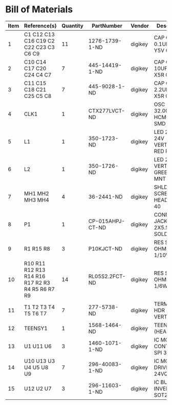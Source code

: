 # Created 2019-02-06 Wed 09:52
* Bill of Materials
#+RESULTS: pcb-parts
| Item | Reference(s)                                     | Quantity | PartNumber       | Vendor  | Description                      |
|------+--------------------------------------------------+----------+------------------+---------+----------------------------------|
|    1 | C1 C12 C13 C16 C19 C2 C22 C23 C3 C6 C9           |       11 | 1276-1739-1-ND   | digikey | CAP CER 0.1UF 25V Y5V 0402       |
|    2 | C10 C14 C17 C20 C24 C4 C7                        |        7 | 445-14419-1-ND   | digikey | CAP CER 10UF 35V X5R 0805        |
|    3 | C11 C15 C18 C21 C25 C5 C8                        |        7 | 445-9028-1-ND    | digikey | CAP CER 2.2UF 35V X5R 0402       |
|    4 | CLK1                                             |        1 | CTX277LVCT-ND    | digikey | OSC XO 32.000MHZ HCMOS TTL SMD   |
|    5 | L1                                               |        1 | 350-1723-ND      | digikey | LED 2MM 24V VERTICAL RED PC MNT  |
|    6 | L2                                               |        1 | 350-1726-ND      | digikey | LED 2MM 5V VERTICAL GREEN PC MNT |
|    7 | MH1 MH2 MH3 MH4                                  |        4 | 36-2441-ND       | digikey | SHLDR SCREW RND HEAD HEX 4-40    |
|    8 | P1                                               |        1 | CP-015AHPJ-CT-ND | digikey | CONN PWR JACK 2X5.5MM SOLDER     |
|    9 | R1 R15 R8                                        |        3 | P10KJCT-ND       | digikey | RES SMD 10K OHM 5% 1/10W 0402    |
|   10 | R10 R11 R12 R13 R14 R16 R17 R2 R3 R4 R5 R6 R7 R9 |       14 | RL05S2.2FCT-ND   | digikey | RES SMD 2.2 OHM 1% 1/6W 0402     |
|   11 | T1 T2 T3 T4 T5 T6 T7                             |        7 | 277-5738-ND      | digikey | TERM BLOCK HDR 4POS VERT 3.5MM   |
|   12 | TEENSY1                                          |        1 | 1568-1464-ND     | digikey | TEENSY 3.5 (HEADERS)             |
|   13 | U1 U11 U6                                        |        3 | 1460-1071-1-ND   | digikey | IC MOTOR CONTROLLER SPI 32QFN    |
|   14 | U10 U13 U3 U4 U5 U8 U9                           |        7 | 296-40083-1-ND   | digikey | IC MOTOR DRIVER PAR 24VQFN       |
|   15 | U12 U2 U7                                        |        3 | 296-11603-1-ND   | digikey | IC BUF NON-INVERT 5.5V SOT23-5   |
